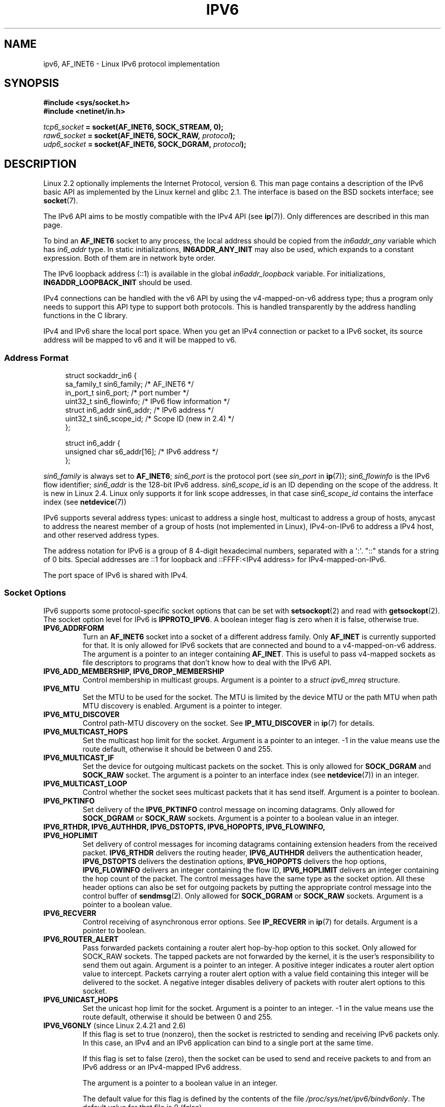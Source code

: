 .\" This man page is Copyright (C) 2000 Andi Kleen <ak@muc.de>.
.\" Permission is granted to distribute possibly modified copies
.\" of this page provided the header is included verbatim,
.\" and in case of nontrivial modification author and date
.\" of the modification is added to the header.
.\" $Id: ipv6.7,v 1.3 2000/12/20 18:10:31 ak Exp $
.TH IPV6 7 2011-09-08 "Linux" "Linux Programmer's Manual"
.SH NAME
ipv6, AF_INET6 \- Linux IPv6 protocol implementation
.SH SYNOPSIS
.B #include <sys/socket.h>
.br
.B #include <netinet/in.h>
.sp
.IB tcp6_socket " = socket(AF_INET6, SOCK_STREAM, 0);"
.br
.IB raw6_socket " = socket(AF_INET6, SOCK_RAW, " protocol ");"
.br
.IB udp6_socket " = socket(AF_INET6, SOCK_DGRAM, " protocol ");"
.SH DESCRIPTION
Linux 2.2 optionally implements the Internet Protocol, version 6.
This man page contains a description of the IPv6 basic API as
implemented by the Linux kernel and glibc 2.1.
The interface
is based on the BSD sockets interface; see
.BR socket (7).
.PP
The IPv6 API aims to be mostly compatible with the
IPv4 API (see
.BR ip (7)).
Only differences are described in this man page.
.PP
To bind an
.B AF_INET6
socket to any process, the local address should be copied from the
.I in6addr_any
variable which has
.I in6_addr
type.
In static initializations,
.B IN6ADDR_ANY_INIT
may also be used, which expands to a constant expression.
Both of them are in network byte order.
.PP
The IPv6 loopback address (::1) is available in the global
.I in6addr_loopback
variable.
For initializations,
.B IN6ADDR_LOOPBACK_INIT
should be used.
.PP
IPv4 connections can be handled with the v6 API by using the
v4-mapped-on-v6 address type;
thus a program only needs to support this API type to
support both protocols.
This is handled transparently by the address
handling functions in the C library.
.PP
IPv4 and IPv6 share the local port space.
When you get an IPv4 connection
or packet to a IPv6 socket, its source address will be mapped
to v6 and it will be mapped to v6.
.SS "Address Format"
.in +4n
.nf
struct sockaddr_in6 {
    sa_family_t     sin6_family;   /* AF_INET6 */
    in_port_t       sin6_port;     /* port number */
    uint32_t        sin6_flowinfo; /* IPv6 flow information */
    struct in6_addr sin6_addr;     /* IPv6 address */
    uint32_t        sin6_scope_id; /* Scope ID (new in 2.4) */
};

struct in6_addr {
    unsigned char   s6_addr[16];   /* IPv6 address */
};
.fi
.in
.sp
.I sin6_family
is always set to
.BR AF_INET6 ;
.I sin6_port
is the protocol port (see
.I sin_port
in
.BR ip (7));
.I sin6_flowinfo
is the IPv6 flow identifier;
.I sin6_addr
is the 128-bit IPv6 address.
.I sin6_scope_id
is an ID depending on the scope of the address.
It is new in Linux 2.4.
Linux only supports it for link scope addresses, in that case
.I sin6_scope_id
contains the interface index (see
.BR netdevice (7))
.PP
IPv6 supports several address types: unicast to address a single
host, multicast to address a group of hosts,
anycast to address the nearest member of a group of hosts
(not implemented in Linux), IPv4-on-IPv6 to
address a IPv4 host, and other reserved address types.
.PP
The address notation for IPv6 is a group of 8 4-digit hexadecimal
numbers, separated with a \(aq:\(aq.
\&"::" stands for a string of 0 bits.
Special addresses are ::1 for loopback and ::FFFF:<IPv4 address>
for IPv4-mapped-on-IPv6.
.PP
The port space of IPv6 is shared with IPv4.
.SS "Socket Options"
IPv6 supports some protocol-specific socket options that can be set with
.BR setsockopt (2)
and read with
.BR getsockopt (2).
The socket option level for IPv6 is
.BR IPPROTO_IPV6 .
A boolean integer flag is zero when it is false, otherwise true.
.TP
.B IPV6_ADDRFORM
Turn an
.B AF_INET6
socket into a socket of a different address family.
Only
.B AF_INET
is currently supported for that.
It is only allowed for IPv6 sockets
that are connected and bound to a v4-mapped-on-v6 address.
The argument is a pointer to an integer containing
.BR AF_INET .
This is useful to pass v4-mapped sockets as file descriptors to
programs that don't know how to deal with the IPv6 API.
.TP
.B IPV6_ADD_MEMBERSHIP, IPV6_DROP_MEMBERSHIP
Control membership in multicast groups.
Argument is a pointer to a
.I struct ipv6_mreq
structure.
.\" FIXME IPV6_CHECKSUM is not documented, and probably should be
.\" FIXME IPV6_JOIN_ANYCAST is not documented, and probably should be
.\" FIXME IPV6_LEAVE_ANYCAST is not documented, and probably should be
.\" FIXME IPV6_RECVPKTINFO is not documented, and probably should be
.\" FIXME IPV6_2292PKTINFO is not documented, and probably should be
.\" FIXME there are probably many other IPV6_* socket options that
.\" should be documented
.TP
.B IPV6_MTU
Set the MTU to be used for the socket.
The MTU is limited by the device
MTU or the path MTU when path MTU discovery is enabled.
Argument is a pointer to integer.
.TP
.B IPV6_MTU_DISCOVER
Control path-MTU discovery on the socket.
See
.B IP_MTU_DISCOVER
in
.BR ip (7)
for details.
.TP
.B IPV6_MULTICAST_HOPS
Set the multicast hop limit for the socket.
Argument is a pointer to an
integer.
\-1 in the value means use the route default, otherwise it should be
between 0 and 255.
.TP
.B IPV6_MULTICAST_IF
Set the device for outgoing multicast packets on the socket.
This is only allowed
for
.B SOCK_DGRAM
and
.B SOCK_RAW
socket.
The argument is a pointer to an interface index (see
.BR netdevice (7))
in an integer.
.TP
.B IPV6_MULTICAST_LOOP
Control whether the socket sees multicast packets that it has send itself.
Argument is a pointer to boolean.
.TP
.B IPV6_PKTINFO
Set delivery of the
.B IPV6_PKTINFO
control message on incoming datagrams.
Only allowed for
.B SOCK_DGRAM
or
.B SOCK_RAW
sockets.
Argument is a pointer to a boolean value in an integer.
.TP
.nh
.B IPV6_RTHDR, IPV6_AUTHHDR, IPV6_DSTOPTS, IPV6_HOPOPTS, IPV6_FLOWINFO, IPV6_HOPLIMIT
.hy
Set delivery of control messages for incoming datagrams containing
extension headers from the received packet.
.B IPV6_RTHDR
delivers the routing header,
.B IPV6_AUTHHDR
delivers the authentication header,
.B IPV6_DSTOPTS
delivers the destination options,
.B IPV6_HOPOPTS
delivers the hop options,
.B IPV6_FLOWINFO
delivers an integer containing the flow ID,
.B IPV6_HOPLIMIT
delivers an integer containing the hop count of the packet.
The control messages have the same type as the socket option.
All these header options can also be set for outgoing packets
by putting the appropriate control message into the control buffer of
.BR sendmsg (2).
Only allowed for
.B SOCK_DGRAM
or
.B SOCK_RAW
sockets.
Argument is a pointer to a boolean value.
.TP
.B IPV6_RECVERR
Control receiving of asynchronous error options.
See
.B IP_RECVERR
in
.BR ip (7)
for details.
Argument is a pointer to boolean.
.TP
.B IPV6_ROUTER_ALERT
Pass forwarded packets containing a router alert hop-by-hop option to
this socket.
Only allowed for SOCK_RAW sockets.
The tapped packets are not forwarded by the kernel, it is the
user's responsibility to send them out again.
Argument is a pointer to an integer.
A positive integer indicates a router alert option value to intercept.
Packets carrying a router alert option with a value field containing
this integer will be delivered to the socket.
A negative integer disables delivery of packets with router alert options
to this socket.
.TP
.B IPV6_UNICAST_HOPS
Set the unicast hop limit for the socket.
Argument is a pointer to an integer.
\-1 in the value means use the route default,
otherwise it should be between 0 and 255.
.TP
.BR IPV6_V6ONLY " (since Linux 2.4.21 and 2.6)"
.\" See RFC 3493
If this flag is set to true (nonzero), then the socket is restricted
to sending and receiving IPv6 packets only.
In this case, an IPv4 and an IPv6 application can bind
to a single port at the same time.

If this flag is set to false (zero),
then the socket can be used to send and receive packets
to and from an IPv6 address or an IPv4-mapped IPv6 address.

The argument is a pointer to a boolean value in an integer.

The default value for this flag is defined by the contents of the file
.IR /proc/sys/net/ipv6/bindv6only .
The default value for that file is 0 (false).
.\" FLOWLABEL_MGR, FLOWINFO_SEND
.SH VERSIONS
The older
.I libinet6
libc5 based IPv6 API implementation for Linux is not described here
and may vary in details.
.PP
Linux 2.4 will break binary compatibility for the
.I sockaddr_in6
for 64-bit
hosts by changing the alignment of
.I in6_addr
and adding an additional
.I sin6_scope_id
field.
The kernel interfaces stay compatible, but a program including
.I sockaddr_in6
or
.I in6_addr
into other structures may not be.
This is not
a problem for 32-bit hosts like i386.
.PP
The
.I sin6_flowinfo
field is new in Linux 2.4.
It is transparently passed/read by the kernel
when the passed address length contains it.
Some programs that pass a longer address buffer and then
check the outgoing address length may break.
.SH "NOTES"
The
.I sockaddr_in6
structure is bigger than the generic
.IR sockaddr .
Programs that assume that all address types can be stored safely in a
.I struct sockaddr
need to be changed to use
.I struct sockaddr_storage
for that instead.
.SH BUGS
The IPv6 extended API as in RFC\ 2292 is currently only partly
implemented;
although the 2.2 kernel has near complete support for receiving options,
the macros for generating IPv6 options are missing in glibc 2.1.
.PP
IPSec support for EH and AH headers is missing.
.PP
Flow label management is not complete and not documented here.
.PP
This man page is not complete.
.SH "SEE ALSO"
.BR cmsg (3),
.BR ip (7)
.PP
RFC\ 2553: IPv6 BASIC API.
Linux tries to be compliant to this.
.PP
RFC\ 2460: IPv6 specification.
